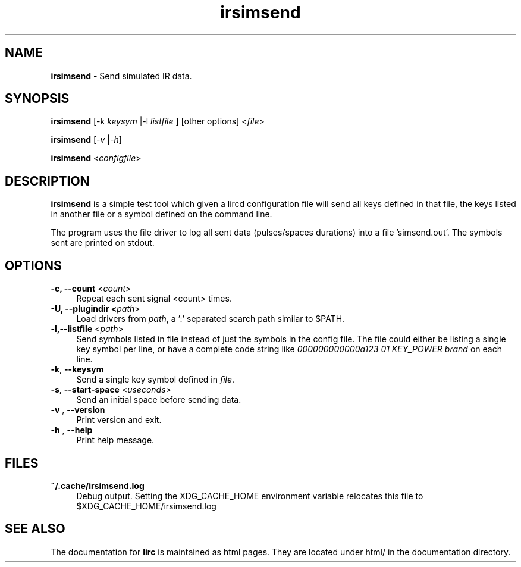 .TH irsimsend "1" "Last change: Aug 2015" "irsimsend @version@" "User Commands"
.SH NAME
.P
\fBirsimsend\fR - Send simulated IR data.
.SH SYNOPSIS
.P
\fBirsimsend\fR [\-k \fIkeysym\fR |-l \fIlistfile\fR ] [other options] <\fIfile\fR>
.P
\fBirsimsend\fR [\fI\-v\fR |\fI\-h\fR]
.P
\fBirsimsend\fR <\fIconfigfile\fR>

.SH DESCRIPTION
.P
\fBirsimsend\fR is a simple test tool which given a lircd configuration
file will send all keys defined in that file, the keys listed in
another file or a symbol defined on the command line.
.PP
The program uses the file driver to log all sent data (pulses/spaces
durations) into a file 'simsend.out'. The symbols sent are printed on
stdout.

.SH OPTIONS

.TP 4
\fB-c, --count\fR  <\fIcount\fR>
Repeat each sent signal <count> times.

.TP 4
\fB-U, --plugindir\fB <\fIpath\fR>
Load drivers from \fIpath\fR, a ':' separated search path similar to $PATH.

.TP 4
\fB-l,--listfile\fR  <\fIpath\fR>
Send symbols listed in file instead of just the symbols in the config
file. The file could either be listing a single key symbol per line,
or have a complete code string like
\fI000000000000a123 01 KEY_POWER brand\fR on each line.

.TP 4
\fB-k\fR, \fB--keysym\fR
Send a single key symbol defined in \fIfile\fR.

.TP 4
\fB-s\fR, \fB--start-space\fR <\fIuseconds\fR>
Send an initial space before sending data.


.TP 4
\fB-v\fR , \fB--version\fR
Print version and exit.

.TP 4
\fB-h\fR , \fB--help\fR
Print help message.

.SH FILES

.TP 4
.B ~/.cache/irsimsend.log
Debug output. Setting the XDG_CACHE_HOME environment variable relocates this
file to $XDG_CACHE_HOME/irsimsend.log

.SH "SEE ALSO"
.P
The documentation for \fBlirc\fR
is maintained as html pages. They are located under html/ in the
documentation directory.
